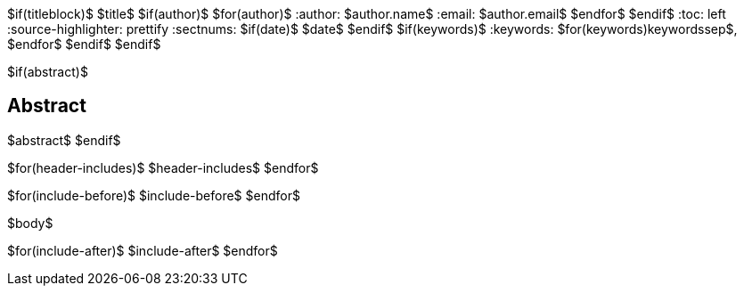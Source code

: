 $if(titleblock)$
$title$
$if(author)$
$for(author)$
:author: $author.name$
:email: $author.email$
$endfor$
$endif$
:toc: left
:source-highlighter: prettify
:sectnums:
$if(date)$
$date$
$endif$
$if(keywords)$
:keywords: $for(keywords)$$keywords$$sep$, $endfor$
$endif$
$endif$

$if(abstract)$
[abstract]
== Abstract
$abstract$
$endif$

$for(header-includes)$
$header-includes$
$endfor$

$for(include-before)$
$include-before$
$endfor$

$body$

$for(include-after)$
$include-after$
$endfor$